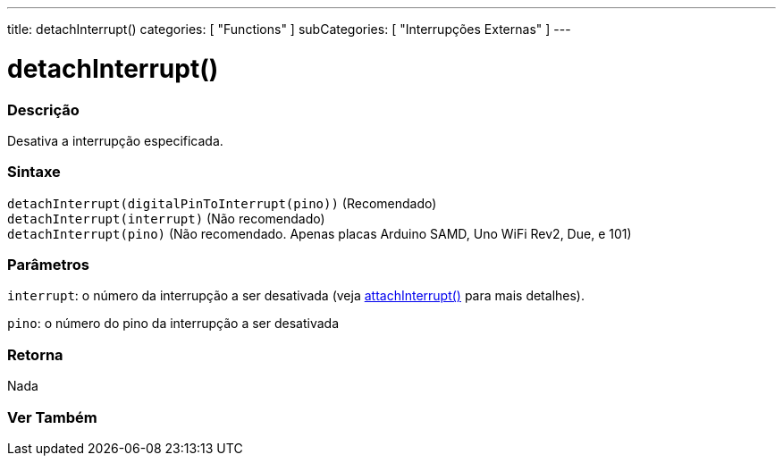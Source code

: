 ---
title: detachInterrupt()
categories: [ "Functions" ]
subCategories: [ "Interrupções Externas" ]
---

= detachInterrupt()

// OVERVIEW SECTION STARTS
[#overview]
--

[float]
=== Descrição
Desativa a interrupção especificada.
[%hardbreaks]


[float]
=== Sintaxe
`detachInterrupt(digitalPinToInterrupt(pino))` (Recomendado) +
`detachInterrupt(interrupt)` (Não recomendado) +
`detachInterrupt(pino)` (Não recomendado. Apenas placas Arduino SAMD, Uno WiFi Rev2, Due, e 101)

[float]
=== Parâmetros
`interrupt`: o número da interrupção a ser desativada (veja link:../attachinterrupt[attachInterrupt()] para mais detalhes).

`pino`: o número do pino da interrupção a ser desativada

[float]
=== Retorna
Nada

--
// OVERVIEW SECTION ENDS


// SEE ALSO SECTION
[#see_also]
--

[float]
=== Ver Também

--
// SEE ALSO SECTION ENDS
